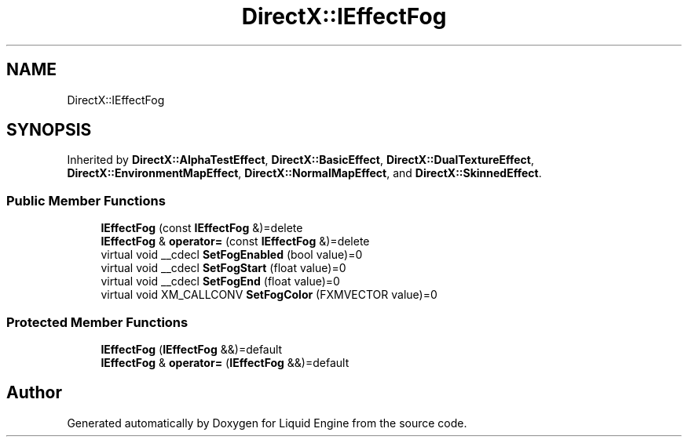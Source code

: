 .TH "DirectX::IEffectFog" 3 "Fri Aug 11 2023" "Liquid Engine" \" -*- nroff -*-
.ad l
.nh
.SH NAME
DirectX::IEffectFog
.SH SYNOPSIS
.br
.PP
.PP
Inherited by \fBDirectX::AlphaTestEffect\fP, \fBDirectX::BasicEffect\fP, \fBDirectX::DualTextureEffect\fP, \fBDirectX::EnvironmentMapEffect\fP, \fBDirectX::NormalMapEffect\fP, and \fBDirectX::SkinnedEffect\fP\&.
.SS "Public Member Functions"

.in +1c
.ti -1c
.RI "\fBIEffectFog\fP (const \fBIEffectFog\fP &)=delete"
.br
.ti -1c
.RI "\fBIEffectFog\fP & \fBoperator=\fP (const \fBIEffectFog\fP &)=delete"
.br
.ti -1c
.RI "virtual void __cdecl \fBSetFogEnabled\fP (bool value)=0"
.br
.ti -1c
.RI "virtual void __cdecl \fBSetFogStart\fP (float value)=0"
.br
.ti -1c
.RI "virtual void __cdecl \fBSetFogEnd\fP (float value)=0"
.br
.ti -1c
.RI "virtual void XM_CALLCONV \fBSetFogColor\fP (FXMVECTOR value)=0"
.br
.in -1c
.SS "Protected Member Functions"

.in +1c
.ti -1c
.RI "\fBIEffectFog\fP (\fBIEffectFog\fP &&)=default"
.br
.ti -1c
.RI "\fBIEffectFog\fP & \fBoperator=\fP (\fBIEffectFog\fP &&)=default"
.br
.in -1c

.SH "Author"
.PP 
Generated automatically by Doxygen for Liquid Engine from the source code\&.
